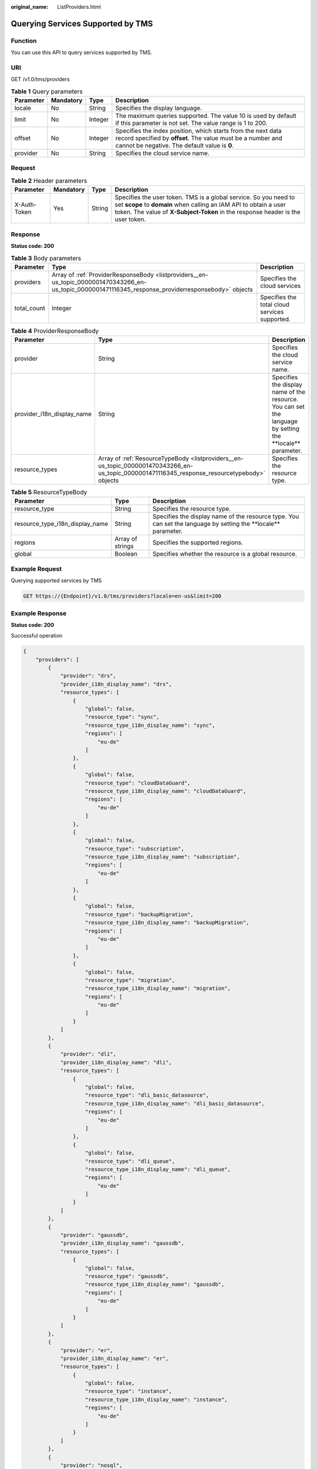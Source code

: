 :original_name: ListProviders.html

.. _ListProviders:

Querying Services Supported by TMS
==================================

Function
--------

You can use this API to query services supported by TMS.

URI
---

GET /v1.0/tms/providers

.. table:: **Table 1** Query parameters

   +-----------+-----------+---------+------------------------------------------------------------------------------------------------------------------------------------------------------------------------------+
   | Parameter | Mandatory | Type    | Description                                                                                                                                                                  |
   +===========+===========+=========+==============================================================================================================================================================================+
   | locale    | No        | String  | Specifies the display language.                                                                                                                                              |
   +-----------+-----------+---------+------------------------------------------------------------------------------------------------------------------------------------------------------------------------------+
   | limit     | No        | Integer | The maximum queries supported. The value 10 is used by default if this parameter is not set. The value range is 1 to 200.                                                    |
   +-----------+-----------+---------+------------------------------------------------------------------------------------------------------------------------------------------------------------------------------+
   | offset    | No        | Integer | Specifies the index position, which starts from the next data record specified by **offset**. The value must be a number and cannot be negative. The default value is **0**. |
   +-----------+-----------+---------+------------------------------------------------------------------------------------------------------------------------------------------------------------------------------+
   | provider  | No        | String  | Specifies the cloud service name.                                                                                                                                            |
   +-----------+-----------+---------+------------------------------------------------------------------------------------------------------------------------------------------------------------------------------+

Request
-------

.. table:: **Table 2** Header parameters

   +--------------+-----------+--------+--------------------------------------------------------------------------------------------------------------------------------------------------------------------------------------------------------------------------+
   | Parameter    | Mandatory | Type   | Description                                                                                                                                                                                                              |
   +==============+===========+========+==========================================================================================================================================================================================================================+
   | X-Auth-Token | Yes       | String | Specifies the user token. TMS is a global service. So you need to set **scope** to **domain** when calling an IAM API to obtain a user token. The value of **X-Subject-Token** in the response header is the user token. |
   +--------------+-----------+--------+--------------------------------------------------------------------------------------------------------------------------------------------------------------------------------------------------------------------------+

Response
--------

**Status code: 200**

.. table:: **Table 3** Body parameters

   +-------------+-------------------------------------------------------------------------------------------------------------------------------------------------------+-----------------------------------------------+
   | Parameter   | Type                                                                                                                                                  | Description                                   |
   +=============+=======================================================================================================================================================+===============================================+
   | providers   | Array of :ref:`ProviderResponseBody <listproviders__en-us_topic_0000001470343266_en-us_topic_0000001471116345_response_providerresponsebody>` objects | Specifies the cloud services                  |
   +-------------+-------------------------------------------------------------------------------------------------------------------------------------------------------+-----------------------------------------------+
   | total_count | Integer                                                                                                                                               | Specifies the total cloud services supported. |
   +-------------+-------------------------------------------------------------------------------------------------------------------------------------------------------+-----------------------------------------------+

.. _listproviders__en-us_topic_0000001470343266_en-us_topic_0000001471116345_response_providerresponsebody:

.. table:: **Table 4** ProviderResponseBody

   +----------------------------+-----------------------------------------------------------------------------------------------------------------------------------------------+-------------------------------------------------------------------------------------------------------------+
   | Parameter                  | Type                                                                                                                                          | Description                                                                                                 |
   +============================+===============================================================================================================================================+=============================================================================================================+
   | provider                   | String                                                                                                                                        | Specifies the cloud service name.                                                                           |
   +----------------------------+-----------------------------------------------------------------------------------------------------------------------------------------------+-------------------------------------------------------------------------------------------------------------+
   | provider_i18n_display_name | String                                                                                                                                        | Specifies the display name of the resource. You can set the language by setting the \**locale*\* parameter. |
   +----------------------------+-----------------------------------------------------------------------------------------------------------------------------------------------+-------------------------------------------------------------------------------------------------------------+
   | resource_types             | Array of :ref:`ResourceTypeBody <listproviders__en-us_topic_0000001470343266_en-us_topic_0000001471116345_response_resourcetypebody>` objects | Specifies the resource type.                                                                                |
   +----------------------------+-----------------------------------------------------------------------------------------------------------------------------------------------+-------------------------------------------------------------------------------------------------------------+

.. _listproviders__en-us_topic_0000001470343266_en-us_topic_0000001471116345_response_resourcetypebody:

.. table:: **Table 5** ResourceTypeBody

   +---------------------------------+------------------+------------------------------------------------------------------------------------------------------------------+
   | Parameter                       | Type             | Description                                                                                                      |
   +=================================+==================+==================================================================================================================+
   | resource_type                   | String           | Specifies the resource type.                                                                                     |
   +---------------------------------+------------------+------------------------------------------------------------------------------------------------------------------+
   | resource_type_i18n_display_name | String           | Specifies the display name of the resource type. You can set the language by setting the \**locale*\* parameter. |
   +---------------------------------+------------------+------------------------------------------------------------------------------------------------------------------+
   | regions                         | Array of strings | Specifies the supported regions.                                                                                 |
   +---------------------------------+------------------+------------------------------------------------------------------------------------------------------------------+
   | global                          | Boolean          | Specifies whether the resource is a global resource.                                                             |
   +---------------------------------+------------------+------------------------------------------------------------------------------------------------------------------+

Example Request
---------------

Querying supported services by TMS

.. code-block:: text

   GET https://{Endpoint}/v1.0/tms/providers?locale=en-us&limit=200

Example Response
----------------

**Status code: 200**

Successful operation

.. code-block::

   {
       "providers": [
           {
               "provider": "drs",
               "provider_i18n_display_name": "drs",
               "resource_types": [
                   {
                       "global": false,
                       "resource_type": "sync",
                       "resource_type_i18n_display_name": "sync",
                       "regions": [
                           "eu-de"
                       ]
                   },
                   {
                       "global": false,
                       "resource_type": "cloudDataGuard",
                       "resource_type_i18n_display_name": "cloudDataGuard",
                       "regions": [
                           "eu-de"
                       ]
                   },
                   {
                       "global": false,
                       "resource_type": "subscription",
                       "resource_type_i18n_display_name": "subscription",
                       "regions": [
                           "eu-de"
                       ]
                   },
                   {
                       "global": false,
                       "resource_type": "backupMigration",
                       "resource_type_i18n_display_name": "backupMigration",
                       "regions": [
                           "eu-de"
                       ]
                   },
                   {
                       "global": false,
                       "resource_type": "migration",
                       "resource_type_i18n_display_name": "migration",
                       "regions": [
                           "eu-de"
                       ]
                   }
               ]
           },
           {
               "provider": "dli",
               "provider_i18n_display_name": "dli",
               "resource_types": [
                   {
                       "global": false,
                       "resource_type": "dli_basic_datasource",
                       "resource_type_i18n_display_name": "dli_basic_datasource",
                       "regions": [
                           "eu-de"
                       ]
                   },
                   {
                       "global": false,
                       "resource_type": "dli_queue",
                       "resource_type_i18n_display_name": "dli_queue",
                       "regions": [
                           "eu-de"
                       ]
                   }
               ]
           },
           {
               "provider": "gaussdb",
               "provider_i18n_display_name": "gaussdb",
               "resource_types": [
                   {
                       "global": false,
                       "resource_type": "gaussdb",
                       "resource_type_i18n_display_name": "gaussdb",
                       "regions": [
                           "eu-de"
                       ]
                   }
               ]
           },
           {
               "provider": "er",
               "provider_i18n_display_name": "er",
               "resource_types": [
                   {
                       "global": false,
                       "resource_type": "instance",
                       "resource_type_i18n_display_name": "instance",
                       "regions": [
                           "eu-de"
                       ]
                   }
               ]
           },
           {
               "provider": "nosql",
               "provider_i18n_display_name": "geminidb",
               "resource_types": [
                   {
                       "global": false,
                       "resource_type": "nosql",
                       "resource_type_i18n_display_name": "nosql",
                       "regions": [
                           "cn-north-7",
                           "eu-de"
                       ]
                   }
               ]
           },
           {
               "provider": "as",
               "provider_i18n_display_name": "AS",
               "resource_types": [
                   {
                       "global": false,
                       "resource_type": "scaling_group",
                       "resource_type_i18n_display_name": "AS",
                       "regions": [
                           "ru-northwest-2"
                       ]
                   }
               ]
           },
           {
               "provider": "ecs",
               "provider_i18n_display_name": "ecs",
               "resource_types": [
                   {
                       "global": false,
                       "resource_type": "ecs",
                       "resource_type_i18n_display_name": "ECS",
                       "regions": [
                           "ru-northwest-2",
                           "eu-de",
                           "eu-nl"
                       ]
                   }
               ]
           },
           {
               "provider": "vpc",
               "provider_i18n_display_name": "vpc",
               "resource_types": [
                   {
                       "global": false,
                       "resource_type": "subnet",
                       "resource_type_i18n_display_name": "subnet",
                       "regions": [
                           "eu-de",
                           "eu-nl"
                       ]
                   },
                   {
                       "global": false,
                       "resource_type": "eip",
                       "resource_type_i18n_display_name": "eip",
                       "regions": [
                           "eu-de"
                       ]
                   },
                   {
                       "global": false,
                       "resource_type": "vpc",
                       "resource_type_i18n_display_name": "vpc",
                       "regions": [
                           "eu-de",
                           "eu-nl"
                       ]
                   },
                   {
                       "global": false,
                       "resource_type": "nat_gateways",
                       "resource_type_i18n_display_name": "nat_gateways",
                       "regions": [
                           "eu-de"
                       ]
                   },
                   {
                       "global": false,
                       "resource_type": "nat_gateways",
                       "resource_type_i18n_display_name": "nat_gateways",
                       "regions": [
                           "eu-de"
                       ]
                   },
                   {
                       "global": false,
                       "resource_type": "loadbalancers",
                       "resource_type_i18n_display_name": "loadbalancers",
                       "regions": [
                           "eu-de",
                           "eu-nl"
                       ]
                   },
                   {
                       "global": false,
                       "resource_type": "listeners",
                       "resource_type_i18n_display_name": "listeners",
                       "regions": [
                           "eu-de",
                           "eu-nl"
                       ]
                   },
                   {
                       "global": false,
                       "resource_type": "ipsec-site-connections",
                       "resource_type_i18n_display_name": "ipsec-site-connections",
                       "regions": [
                           "eu-de",
                           "eu-nl"
                       ]
                   },
                   {
                       "global": false,
                       "resource_type": "nat_gateways",
                       "resource_type_i18n_display_name": "nat_gateways",
                       "regions": [
                           "eu-de"
                       ]
                   },
                   {
                       "global": false,
                       "resource_type": "nat_gateways",
                       "resource_type_i18n_display_name": "nat_gateways",
                       "regions": [
                           "eu-de",
                           "eu-nl"
                       ]
                   },
                   {
                       "global": false,
                       "resource_type": "nat_gateways",
                       "resource_type_i18n_display_name": "nat_gateways",
                       "regions": [
                           "eu-de",
                           "eu-nl"
                       ]
                   },
                   {
                       "global": false,
                       "resource_type": "nat_gateways",
                       "resource_type_i18n_display_name": "nat_gateways",
                       "regions": [
                           "eu-de",
                           "eu-nl"
                       ]
                   },
                   {
                       "global": false,
                       "resource_type": "nat_gateways",
                       "resource_type_i18n_display_name": "nat_gateways",
                       "regions": [
                           "eu-de",
                           "eu-nl"
                       ]
                   },
                   {
                       "global": false,
                       "resource_type": "nat_gateways",
                       "resource_type_i18n_display_name": "nat_gateways",
                       "regions": [
                           "eu-de"
                       ]
                   },
                   {
                       "global": false,
                       "resource_type": "nat_gateways",
                       "resource_type_i18n_display_name": "nat_gateways",
                       "regions": [
                           "eu-de"
                       ]
                   },
                   {
                       "global": false,
                       "resource_type": "nat_gateways",
                       "resource_type_i18n_display_name": "nat_gateways",
                       "regions": [
                           "eu-de"
                       ]
                   },
                   {
                       "global": false,
                       "resource_type": "nat_gateways",
                       "resource_type_i18n_display_name": "nat_gateways",
                       "regions": [
                           "eu-de",
                           "eu-nl"
                       ]
                   },
                   {
                       "global": false,
                       "resource_type": "nat_gateways",
                       "resource_type_i18n_display_name": "nat_gateways",
                       "regions": [
                           "eu-de",
                           "eu-nl"
                       ]
                   },
                   {
                       "global": false,
                       "resource_type": "nat_gateways",
                       "resource_type_i18n_display_name": "nat_gateways",
                       "regions": [
                           "eu-de",
                           "eu-nl"
                       ]
                   },
                   {
                       "global": false,
                       "resource_type": "nat_gateways",
                       "resource_type_i18n_display_name": "nat_gateways",
                       "regions": [
                           "eu-de",
                           "eu-nl"
                       ]
                   },
                   {
                       "global": false,
                       "resource_type": "nat_gateways",
                       "resource_type_i18n_display_name": "nat_gateways",
                       "regions": [
                           "eu-de"
                       ]
                   },
                   {
                       "global": false,
                       "resource_type": "nat_gateways",
                       "resource_type_i18n_display_name": "nat_gateways",
                       "regions": [
                           "eu-de"
                       ]
                   }
               ]
           },
           {
               "provider": "DBSS",
               "provider_i18n_display_name": "Database Security Service",
               "resource_types": [
                   {
                       "global": false,
                       "resource_type": "auditInstance",
                       "resource_type_i18n_display_name": "Database Security Service",
                       "regions": [
                           "eu-de"
                       ]
                   }
               ]
           },
           {
               "provider": "FunctionGraph",
               "provider_i18n_display_name": "FunctionGraph",
               "resource_types": [
                   {
                       "global": false,
                       "resource_type": "functions",
                       "resource_type_i18n_display_name": "functions",
                       "regions": [
                           "eu-de"
                       ]
                   }
               ]
           },
           {
               "provider": "dms",
               "provider_i18n_display_name": "dms",
               "resource_types": [
                   {
                       "global": false,
                       "resource_type": "kafka",
                       "resource_type_i18n_display_name": "kafka",
                       "regions": [
                           "eu-de"
                       ]
                   }
               ]
           },
           {
               "provider": "dcs",
               "provider_i18n_display_name": "dcs",
               "resource_types": [
                   {
                       "global": false,
                       "resource_type": "dcs",
                       "resource_type_i18n_display_name": "dcs",
                       "regions": [
                           "eu-de"
                       ]
                   }
               ]
           },
           {
               "provider": "css",
               "provider_i18n_display_name": "css",
               "resource_types": [
                   {
                       "global": false,
                       "resource_type": "css-cluster",
                       "resource_type_i18n_display_name": "css-cluster",
                       "regions": [
                           "eu-de"
                       ]
                   }
               ]
           },
           {
               "provider": "cce",
               "provider_i18n_display_name": "cce",
               "resource_types": [
                   {
                       "global": false,
                       "resource_type": "cce-cluster",
                       "resource_type_i18n_display_name": "cce-cluster",
                       "regions": [
                           "eu-de"
                       ]
                   }
               ]
           },
           {
               "provider": "ims",
               "provider_i18n_display_name": "ims",
               "resource_types": [
                   {
                       "global": false,
                       "resource_type": "private_image",
                       "resource_type_i18n_display_name": "private_image",
                       "regions": [
                           "eu-de"
                       ]
                   }
               ]
           },
           {
               "provider": "vbs",
               "provider_i18n_display_name": "vbs",
               "resource_types": [
                   {
                       "global": false,
                       "resource_type": "backup",
                       "resource_type_i18n_display_name": "backup",
                       "regions": [
                           "eu-de"
                       ]
                   }
               ]
           },
           {
               "provider": "autoback",
               "provider_i18n_display_name": "autoback",
               "resource_types": [
                   {
                       "global": false,
                       "resource_type": "backup_policy",
                       "resource_type_i18n_display_name": "backup_policy",
                       "regions": [
                           "eu-de"
                       ]
                   }
               ]
           },
           {
               "provider": "rds",
               "provider_i18n_display_name": "rds",
               "resource_types": [
                   {
                       "global": false,
                       "resource_type": "rds",
                       "resource_type_i18n_display_name": "rds",
                       "regions": [
                           "eu-de"
                       ]
                   }
               ]
           },
           {
               "provider": "csbs",
               "provider_i18n_display_name": "csbs",
               "resource_types": [
                   {
                       "global": false,
                       "resource_type": "vault",
                       "resource_type_i18n_display_name": "vault",
                       "regions": [
                           "eu-de"
                       ]
                   },
                   {
                       "global": false,
                       "resource_type": "csbs_backup",
                       "resource_type_i18n_display_name": "csbs_backup",
                       "regions": [
                           "eu-de"
                       ]
                   },
                   {
                       "global": false,
                       "resource_type": "csbs_backup_policy",
                       "resource_type_i18n_display_name": "csbs_backup_policy",
                       "regions": [
                           "eu-de"
                       ]
                   }
               ]
           },
           {
               "provider": "dns",
               "provider_i18n_display_name": "dns",
               "resource_types": [
                   {
                       "global": false,
                       "resource_type": "DNS_ptr_record",
                       "resource_type_i18n_display_name": "DNS_ptr_record",
                       "regions": [
                           "eu-de"
                       ]
                   },
                   {
                       "global": true,
                       "resource_type": "DNS_private_zone",
                       "resource_type_i18n_display_name": "DNS_private_zone",
                       "regions": [
                           "eu-de",
                           "eu-nl"
                       ]
                   },
                   {
                       "global": true,
                       "resource_type": "DNS_private_recordset",
                       "resource_type_i18n_display_name": "DNS_private_recordset",
                       "regions": [
                           "eu-de"
                       ]
                   }
               ]
           },
           {
               "provider": "evs",
               "provider_i18n_display_name": "evs",
               "resource_types": [
                   {
                       "global": false,
                       "resource_type": "disk",
                       "resource_type_i18n_display_name": "disk",
                       "regions": [
                           "",
                           "eu-de"
                       ]
                   }
               ]
           },
           {
               "provider": "kms",
               "provider_i18n_display_name": "kms",
               "resource_types": [
                   {
                       "global": false,
                       "resource_type": "kms",
                       "resource_type_i18n_display_name": "kms",
                       "regions": [
                           "eu-de"
                       ]
                   }
               ]
           },
           {
               "provider": "smn",
               "provider_i18n_display_name": "smn",
               "resource_types": [
                   {
                       "global": false,
                       "resource_type": "smn_topic",
                       "resource_type_i18n_display_name": "smn_topic",
                       "regions": [
                           "eu-de"
                       ]
                   }
               ]
           },
           {
               "provider": "dws",
               "provider_i18n_display_name": "dws",
               "resource_types": [
                   {
                       "global": false,
                       "resource_type": "dws_clusters",
                       "resource_type_i18n_display_name": "dws_clusters",
                       "regions": [
                           "eu-de"
                       ]
                   }
               ]
           },
           {
               "provider": "bms",
               "provider_i18n_display_name": "bms",
               "resource_types": [
                   {
                       "global": false,
                       "resource_type": "bms_server",
                       "resource_type_i18n_display_name": "bms_server",
                       "regions": [
                           "eu-de"
                       ]
                   }
               ]
           },
           {
               "provider": "deh",
               "provider_i18n_display_name": "deh",
               "resource_types": [
                   {
                       "global": false,
                       "resource_type": "dedicated-host-tags",
                       "resource_type_i18n_display_name": "dedicated-host-tags",
                       "regions": [
                           "eu-de"
                       ]
                   }
               ]
           },
           {
               "provider": "waf",
               "provider_i18n_display_name": "waf",
               "resource_types": [
                   {
                       "global": false,
                       "resource_type": "waf",
                       "resource_type_i18n_display_name": "waf",
                       "regions": [
                           "eu-de"
                       ]
                   }
               ]
           },
           {
               "provider": "sfs",
               "provider_i18n_display_name": "sfs",
               "resource_types": [
                   {
                       "global": false,
                       "resource_type": "sfs",
                       "resource_type_i18n_display_name": "sfs",
                       "regions": [
                           "eu-de"
                       ]
                   }
               ]
           },
           {
               "provider": "obs",
               "provider_i18n_display_name": "obs",
               "resource_types": [
                   {
                       "global": false,
                       "resource_type": "bucket",
                       "resource_type_i18n_display_name": "bucket",
                       "regions": [
                           "eu-de"
                       ]
                   }
               ]
           },
           {
               "provider": "sdrs",
               "provider_i18n_display_name": "sdrs",
               "resource_types": [
                   {
                       "global": false,
                       "resource_type": "sdrs",
                       "resource_type_i18n_display_name": "sdrs",
                       "regions": [
                           "eu-de"
                       ]
                   }
               ]
           },
           {
               "provider": "dds",
               "provider_i18n_display_name": "dds",
               "resource_types": [
                   {
                       "global": false,
                       "resource_type": "dds",
                       "resource_type_i18n_display_name": "dds",
                       "regions": [
                           "eu-de"
                       ]
                   }
               ]
           },
           {
               "provider": "mrs",
               "provider_i18n_display_name": "mrs",
               "resource_types": [
                   {
                       "global": false,
                       "resource_type": "clusters",
                       "resource_type_i18n_display_name": "clusters",
                       "regions": [
                           "eu-de"
                       ]
                   }
               ]
           }
       ],
       "total_count": 32
   }

Status Codes
------------

See :ref:`Status Codes <en-us_topic_0130578970>`.

Error Codes
-----------

See :ref:`Error Codes <en-us_topic_0057939857>`.

